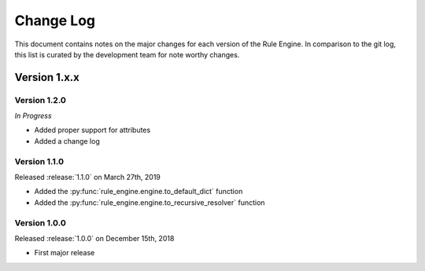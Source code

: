 Change Log
==========

This document contains notes on the major changes for each version of the Rule
Engine. In comparison to the git log, this list is curated by the development
team for note worthy changes.

Version 1.x.x
-------------

Version 1.2.0
^^^^^^^^^^^^^^

*In Progress*

* Added proper support for attributes
* Added a change log

Version 1.1.0
^^^^^^^^^^^^^

Released :release:`1.1.0` on March 27th, 2019

* Added the :py:func:`rule_engine.engine.to_default_dict` function
* Added the :py:func:`rule_engine.engine.to_recursive_resolver` function

Version 1.0.0
^^^^^^^^^^^^^

Released :release:`1.0.0` on December 15th, 2018

* First major release
